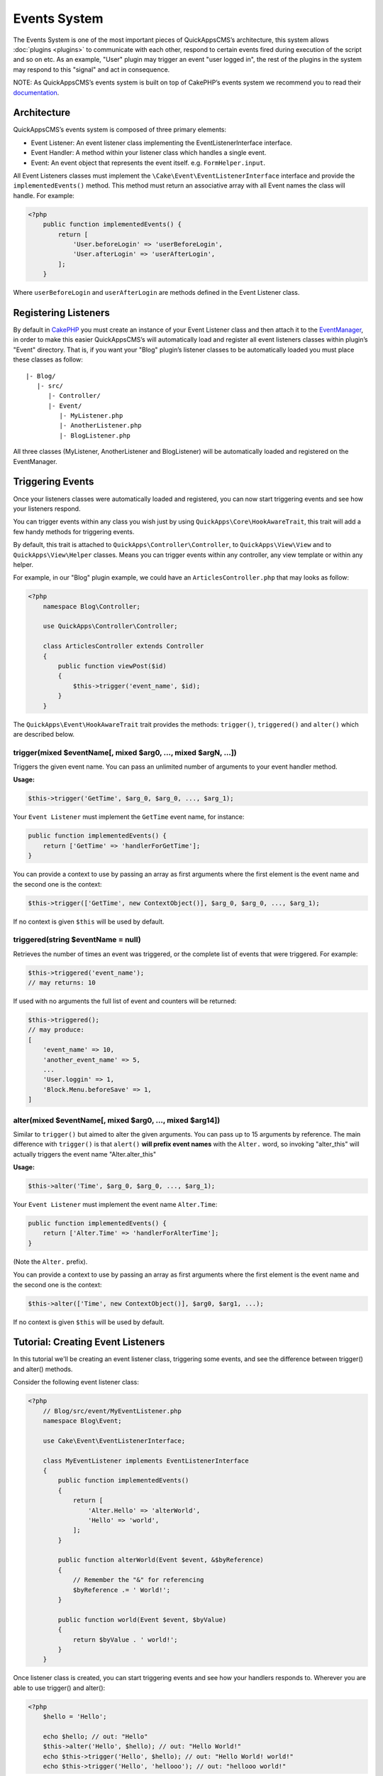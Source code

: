 Events System
#############

The Events System is one of the most important pieces of QuickAppsCMS’s
architecture, this system allows :doc:`plugins <plugins>` to communicate with
each other, respond to certain events fired during execution of the script and
so on etc. As an example, "User" plugin may trigger an event "user logged in",
the rest of the plugins in the system may respond to this "signal" and act in
consequence.

NOTE: As QuickAppsCMS’s events system is built on top of CakePHP’s events system
we recommend you to read their `documentation <http://book.cakephp.org/3.0/en
/core-libraries/events.html>`__.

Architecture
============

QuickAppsCMS’s events system is composed of three primary elements:

-  Event Listener: An event listener class implementing the EventListenerInterface interface.
-  Event Handler: A method within your listener class which handles a single event.
-  Event: An event object that represents the event itself. e.g. ``FormHelper.input``.

All Event Listeners classes must implement the
``\Cake\Event\EventListenerInterface`` interface and provide the
``implementedEvents()`` method. This method must return an associative array with
all Event names the class will handle. For example:

.. code:: php

    <?php
        public function implementedEvents() {
            return [
                'User.beforeLogin' => 'userBeforeLogin',
                'User.afterLogin' => 'userAfterLogin',
            ];
        }

Where ``userBeforeLogin`` and ``userAfterLogin`` are methods defined in the
Event Listener class.

Registering Listeners
=====================

By default in `CakePHP <http://book.cakephp.org/3.0/en/core-libraries/events.html
#registering-listeners>`_ you must create an instance of your Event Listener class
and then attach it to the `EventManager <http://book.cakephp.org/3.0/en/core-
libraries/events.html#global-event-manager>`__, in order to make this easier
QuickAppsCMS’s will automatically load and register all event listeners classes
within plugin’s "Event" directory. That is, if you want your "Blog" plugin’s
listener classes to be automatically loaded you must place these classes as follow:

::

    |- Blog/
       |- src/
          |- Controller/
          |- Event/
             |- MyListener.php
             |- AnotherListener.php
             |- BlogListener.php

All three classes (MyListener, AnotherListener and BlogListener) will be
automatically loaded and registered on the EventManager.


Triggering Events
=================

Once your listeners classes were automatically loaded and registered, you can now
start triggering events and see how your listeners respond.

You can trigger events within any class you wish just by using
``QuickApps\Core\HookAwareTrait``, this trait will add a few handy methods for
triggering events.

By default, this trait is attached to ``QuickApps\Controller\Controller``, to
``QuickApps\View\View`` and to ``QuickApps\View\Helper`` classes. Means you can
trigger events within any controller, any view template or within any helper.

For example, in our "Blog" plugin example, we could have an
``ArticlesController.php`` that may looks as follow:

.. code:: php

    <?php
        namespace Blog\Controller;

        use QuickApps\Controller\Controller;

        class ArticlesController extends Controller
        {
            public function viewPost($id)
            {
                $this->trigger('event_name', $id);
            }
        }

The ``QuickApps\Event\HookAwareTrait`` trait provides the methods: ``trigger()``,
``triggered()`` and ``alter()`` which are described below.


trigger(mixed $eventName[, mixed $arg0, ..., mixed $argN, ...])
---------------------------------------------------------------

Triggers the given event name. You can pass an unlimited number of
arguments to your event handler method.

**Usage:**

.. code:: php

    $this->trigger('GetTime', $arg_0, $arg_0, ..., $arg_1);

Your ``Event Listener`` must implement the ``GetTime`` event name, for
instance:

.. code:: php

    public function implementedEvents() {
        return ['GetTime' => 'handlerForGetTime'];
    }

You can provide a context to use by passing an array as first arguments
where the first element is the event name and the second one is the
context:

.. code:: php

    $this->trigger(['GetTime', new ContextObject()], $arg_0, $arg_0, ..., $arg_1);

If no context is given ``$this`` will be used by default.

triggered(string $eventName = null)
-----------------------------------

Retrieves the number of times an event was triggered, or the complete list
of events that were triggered. For example:

.. code:: php

    $this->triggered('event_name');
    // may returns: 10

If used with no arguments the full list of event and counters will be
returned:

.. code:: php

    $this->triggered();
    // may produce:
    [
        'event_name' => 10,
        'another_event_name' => 5,
        ...
        'User.loggin' => 1,
        'Block.Menu.beforeSave' => 1,
    ]

alter(mixed $eventName[, mixed $arg0, ..., mixed $arg14])
---------------------------------------------------------

Similar to ``trigger()`` but aimed to alter the given arguments. You can
pass up to 15 arguments by reference. The main difference with
``trigger()`` is that ``alert()`` **will prefix event names** with the
``Alter.`` word, so invoking "alter_this" will actually triggers the
event name "Alter.alter_this"

**Usage:**

.. code:: php

    $this->alter('Time', $arg_0, $arg_0, ..., $arg_1);

Your ``Event Listener`` must implement the event name ``Alter.Time``:

.. code:: php

    public function implementedEvents() {
        return ['Alter.Time' => 'handlerForAlterTime'];
    }

(Note the ``Alter.`` prefix).

You can provide a context to use by passing an array as first arguments
where the first element is the event name and the second one is the
context:

.. code:: php

    $this->alter(['Time', new ContextObject()], $arg0, $arg1, ...);

If no context is given ``$this`` will be used by default.


Tutorial: Creating Event Listeners
==================================

In this tutorial we'll be creating an event listener class, triggering some
events, and see the difference between trigger() and alter() methods.

Consider the following event listener class:

.. code:: php

    <?php
        // Blog/src/event/MyEventListener.php
        namespace Blog\Event;

        use Cake\Event\EventListenerInterface;

        class MyEventListener implements EventListenerInterface
        {
            public function implementedEvents()
            {
                return [
                    'Alter.Hello' => 'alterWorld',
                    'Hello' => 'world',
                ];
            }

            public function alterWorld(Event $event, &$byReference)
            {
                // Remember the "&" for referencing
                $byReference .= ' World!';
            }

            public function world(Event $event, $byValue)
            {
                return $byValue . ' world!';
            }
        }

Once listener class is created, you can start triggering events and see how your
handlers responds to. Wherever you are able to use trigger() and alter():

.. code:: php

    <?php
        $hello = 'Hello';

        echo $hello; // out: "Hello"
        $this->alter('Hello', $hello); // out: "Hello World!"
        echo $this->trigger('Hello', $hello); // out: "Hello World! world!"
        echo $this->trigger('Hello', 'hellooo'); // out: "hellooo world!"


Recommended Reading
===================

As QuickAppsCMS’s events system is built on top of CakePHP’s events system we highly
recommend you to take a look at this part of CakePHP’s book:

`CakePHP’s Events
System <http://book.cakephp.org/3.0/en/core-libraries/events.html>`__

.. meta::
    :title lang=en: Events System
    :keywords lang=en: events,events system,event,trigger,hook,alter,hooktag,listeners,listener,event listener
